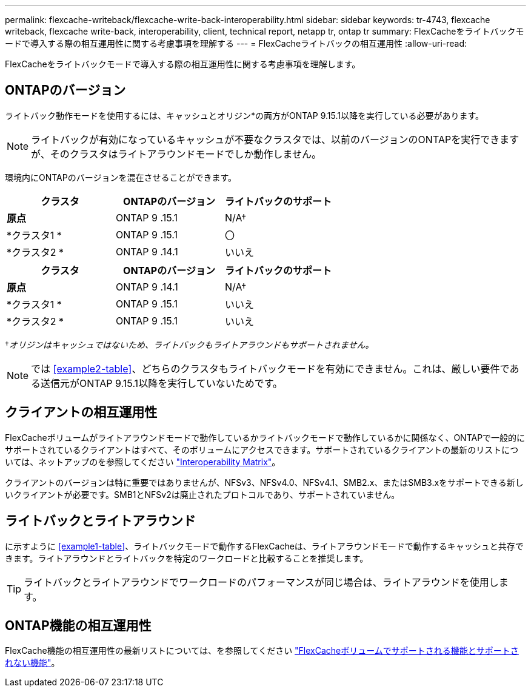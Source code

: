 ---
permalink: flexcache-writeback/flexcache-write-back-interoperability.html 
sidebar: sidebar 
keywords: tr-4743, flexcache writeback, flexcache write-back, interoperability, client, technical report, netapp tr, ontap tr 
summary: FlexCacheをライトバックモードで導入する際の相互運用性に関する考慮事項を理解する 
---
= FlexCacheライトバックの相互運用性
:allow-uri-read: 


[role="lead"]
FlexCacheをライトバックモードで導入する際の相互運用性に関する考慮事項を理解します。



== ONTAPのバージョン

ライトバック動作モードを使用するには、キャッシュとオリジン*の両方がONTAP 9.15.1以降を実行している必要があります。


NOTE: ライトバックが有効になっているキャッシュが不要なクラスタでは、以前のバージョンのONTAPを実行できますが、そのクラスタはライトアラウンドモードでしか動作しません。

環境内にONTAPのバージョンを混在させることができます。

[cols="1*,1*,1*"]
|===
| クラスタ | ONTAPのバージョン | ライトバックのサポート 


| *原点* | ONTAP 9 .15.1 | N/A† 


| *クラスタ1 * | ONTAP 9 .15.1 | 〇 


| *クラスタ2 * | ONTAP 9 .14.1 | いいえ 
|===
[cols="1*,1*,1*"]
|===
| クラスタ | ONTAPのバージョン | ライトバックのサポート 


| *原点* | ONTAP 9 .14.1 | N/A† 


| *クラスタ1 * | ONTAP 9 .15.1 | いいえ 


| *クラスタ2 * | ONTAP 9 .15.1 | いいえ 
|===
†_オリジンはキャッシュではないため、ライトバックもライトアラウンドもサポートされません。_


NOTE: では <<example2-table>>、どちらのクラスタもライトバックモードを有効にできません。これは、厳しい要件である送信元がONTAP 9.15.1以降を実行していないためです。



== クライアントの相互運用性

FlexCacheボリュームがライトアラウンドモードで動作しているかライトバックモードで動作しているかに関係なく、ONTAPで一般的にサポートされているクライアントはすべて、そのボリュームにアクセスできます。サポートされているクライアントの最新のリストについては、ネットアップのを参照してください https://imt.netapp.com/matrix/#welcome["Interoperability Matrix"^]。

クライアントのバージョンは特に重要ではありませんが、NFSv3、NFSv4.0、NFSv4.1、SMB2.x、またはSMB3.xをサポートできる新しいクライアントが必要です。SMB1とNFSv2は廃止されたプロトコルであり、サポートされていません。



== ライトバックとライトアラウンド

に示すように <<example1-table>>、ライトバックモードで動作するFlexCacheは、ライトアラウンドモードで動作するキャッシュと共存できます。ライトアラウンドとライトバックを特定のワークロードと比較することを推奨します。


TIP: ライトバックとライトアラウンドでワークロードのパフォーマンスが同じ場合は、ライトアラウンドを使用します。



== ONTAP機能の相互運用性

FlexCache機能の相互運用性の最新リストについては、を参照してください link:../flexcache/supported-unsupported-features-concept.html["FlexCacheボリュームでサポートされる機能とサポートされない機能"]。

